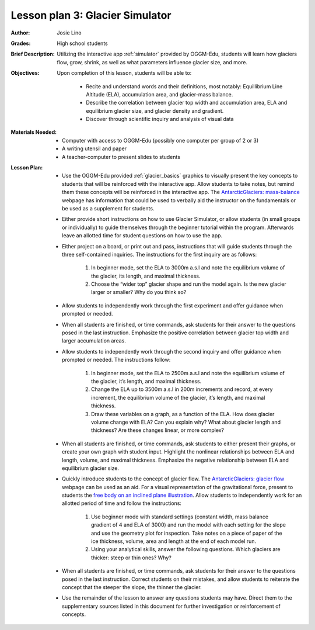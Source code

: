 .. _as_simulator:

Lesson plan 3: Glacier Simulator
================================

:Author:
    Josie Lino
:Grades:
    High school students
:Brief Description:
     Utilizing the interactive app :ref:`simulator` provided by OGGM-Edu,
     students will learn how glaciers flow, grow, shrink, as well as what
     parameters influence glacier size, and more.
:Objectives:
    Upon completion of this lesson, students will be able to:

       - Recite and understand words and their definitions, most notably: Equillibrium Line Altitude (ELA), accumulation area, and glacier-mass balance.
       - Describe the correlation between glacier top width and accumulation area, ELA and equilibrium glacier size, and glacier density and gradient.
       - Discover through scientific inquiry and analysis of visual data
:Materials Needed:

    - Computer with access to OGGM-Edu (possibly one computer per group of 2 or 3)
    - A writing utensil and paper
    - A teacher-computer to present slides to students
:Lesson Plan:

    - Use the OGGM-Edu provided :ref:`glacier_basics` graphics to visually present the key concepts to students that will be reinforced with the interactive app. Allow students to take notes, but remind them these concepts will be reinforced in the interactive app. The `AntarcticGlaciers: mass-balance <http://www.antarcticglaciers.org/glacier-processes/mass-balance/introduction-glacier-mass-balance/>`_ webpage has information that could be used to verbally aid the instructor on the fundamentals or be used as a supplement for students.
    - Either provide short instructions on how to use Glacier Simulator, or allow students (in small groups or individually) to guide themselves through the beginner tutorial within the program. Afterwards leave an allotted time for student questions on how to use the app.
    - Either project on a board, or print out and pass, instructions that will guide students through the three self-contained inquiries. The instructions for the first inquiry are as follows:

        1. In beginner mode, set the ELA to 3000m a.s.l and note the equilibrium volume of the glacier, its length, and maximal thickness.
        2. Choose the “wider top” glacier shape and run the model again. Is the new glacier larger or smaller? Why do you think so?
    - Allow students to independently work through the first experiment and offer guidance when prompted or needed.
    - When all students are finished, or time commands, ask students for their answer to the questions posed in the last instruction. Emphasize the positive correlation between glacier top width and larger accumulation areas.
    - Allow students to independently work through the second inquiry and offer guidance when prompted or needed. The instructions follow:

        1. In beginner mode, set the ELA to 2500m a.s.l and note the equilibrium volume of the glacier, it’s length, and maximal thickness.
        2. Change the ELA up to 3500m a.s.l in 200m increments and record, at every increment, the equilibrium volume of the glacier, it’s length, and maximal thickness.
        3. Draw these variables on a graph, as a function of the ELA. How does glacier volume change with ELA? Can you explain why? What about glacier length and thickness? Are these changes linear, or more complex?
    - When all students are finished, or time commands, ask students to either present their graphs, or create your own graph with student input. Highlight the nonlinear relationships between ELA and length, volume, and maximal thickness. Emphasize the negative relationship between ELA and equilibrium glacier size.
    - Quickly introduce students to the concept of glacier flow. The `AntarcticGlaciers: glacier flow  <http://www.antarcticglaciers.org/glacier-processes/glacier-flow-2/glacier-flow>`_ webpage can be used as an aid. For a visual representation of the gravitational force, present to students the `free body on an inclined plane illustration <https://en.wikipedia.org/wiki/Inclined_plane#/media/File:Free_body1.3.svg>`_. Allow students to independently work for an allotted period of time and follow the instructions:
    
        1. Use beginner mode with standard settings (constant width, mass balance gradient of 4 and ELA of 3000) and run the model with each setting for the slope and use the geometry plot for inspection. Take notes on a piece of paper of the ice thickness, volume, area and length at the end of each model run.
        2. Using your analytical skills, answer the following questions. Which glaciers are thicker: steep or thin ones? Why?
    - When all students are finished, or time commands, ask students for their answer to the questions posed in the last instruction. Correct students on their mistakes, and allow students to reiterate the concept that the steeper the slope, the thinner the glacier.
    - Use the remainder of the lesson to answer any questions students may have. Direct them to the supplementary sources listed in this document for further investigation or reinforcement of concepts.
